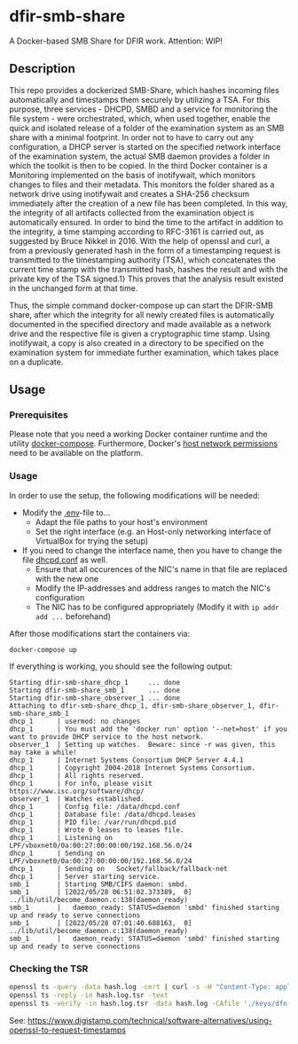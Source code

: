 * dfir-smb-share
A Docker-based SMB Share for DFIR work. Attention: WIP!

** Description
This repo provides a dockerized SMB-Share, which hashes incoming files automatically and timestamps them securely by utilizing a TSA.
For this purpose, three services - DHCPD, SMBD and a service for monitoring the file system - were orchestrated, which, when used together, enable the quick and isolated release of a folder of the examination system as an SMB share with a minimal footprint. In order not to have to carry out any configuration, a DHCP server is started on the specified network interface of the examination system, the actual SMB daemon provides a folder in which the toolkit is then to be copied. In the third Docker container is a Monitoring implemented on the basis of inotifywait, which monitors changes to files and their metadata. This monitors the folder shared as a network drive using inotifywait and creates a SHA-256 checksum immediately after the creation of a new file has been completed. In this way, the integrity of all artifacts collected from the examination object is automatically ensured. In order to bind the time to the artifact in addition to the integrity, a time stamping according to RFC-3161 is carried out, as suggested by Bruce Nikkel in 2016. With the help of openssl and curl, a from a previously generated hash in the form of a timestamping request is transmitted to the timestamping authority (TSA), which concatenates the current time stamp with the transmitted hash, hashes the result and with the private key of the TSA signed.1} This proves that the analysis result existed in the unchanged form at that time.

Thus, the simple command docker-compose up can start the DFIR-SMB share, after which the integrity for all newly created files is automatically documented in the specified directory and made available as a network drive and the respective file is given a cryptographic time stamp. Using inotifywait, a copy is also created in a directory to be specified on the examination system for immediate further examination, which takes place on a duplicate.

** Usage

*** Prerequisites
Please note that you need a working Docker container runtime and the utility [[https://github.com/docker/compose][docker-compose]]. Furthermore, Docker's [[https://docs.docker.com/network/network-tutorial-host/][host network permissions]] need to be available on the platform.

*** Usage
In order to use the setup, the following modifications will be needed:
- Modify the [[file:.env][.env]]-file to...
  - Adapt the file paths to your host's environment
  - Set the right interface (e.g. an Host-only networking interface of VirtualBox for trying the setup)
- If you need to change the interface name, then you have to change the file [[file:dhcpd-docker/data/dhcpd.conf][dhcpd.conf]] as well.
  - Ensure that all occurences of the NIC's name in that file are replaced with the new one
  - Modify the IP-addresses and address ranges to match the NIC's configuration
  - The NIC has to be configured appropriately (Modify it with =ip addr add ...= beforehand)

After those modifications start the containers via:
#+begin_src shell
docker-compose up
#+end_src

If everything is working, you should see the following output:
#+begin_example
Starting dfir-smb-share_dhcp_1     ... done
Starting dfir-smb-share_smb_1      ... done
Starting dfir-smb-share_observer_1 ... done
Attaching to dfir-smb-share_dhcp_1, dfir-smb-share_observer_1, dfir-smb-share_smb_1
dhcp_1      | usermod: no changes
dhcp_1      | You must add the 'docker run' option '--net=host' if you want to provide DHCP service to the host network.
observer_1  | Setting up watches.  Beware: since -r was given, this may take a while!
dhcp_1      | Internet Systems Consortium DHCP Server 4.4.1
dhcp_1      | Copyright 2004-2018 Internet Systems Consortium.
dhcp_1      | All rights reserved.
dhcp_1      | For info, please visit https://www.isc.org/software/dhcp/
observer_1  | Watches established.
dhcp_1      | Config file: /data/dhcpd.conf
dhcp_1      | Database file: /data/dhcpd.leases
dhcp_1      | PID file: /var/run/dhcpd.pid
dhcp_1      | Wrote 0 leases to leases file.
dhcp_1      | Listening on LPF/vboxnet0/0a:00:27:00:00:00/192.168.56.0/24
dhcp_1      | Sending on   LPF/vboxnet0/0a:00:27:00:00:00/192.168.56.0/24
dhcp_1      | Sending on   Socket/fallback/fallback-net
dhcp_1      | Server starting service.
smb_1       | Starting SMB/CIFS daemon: smbd.
smb_1       | [2022/05/28 06:51:02.373389,  0] ../lib/util/become_daemon.c:138(daemon_ready)
smb_1       |   daemon_ready: STATUS=daemon 'smbd' finished starting up and ready to serve connections
smb_1       | [2022/05/28 07:01:40.688163,  0] ../lib/util/become_daemon.c:138(daemon_ready)
smb_1       |   daemon_ready: STATUS=daemon 'smbd' finished starting up and ready to serve connections
#+end_example
*** Checking the TSR
#+begin_src sh
openssl ts -query -data hash.log -cert | curl -s -H "Content-Type: application/timestamp-query" --data-binary @- 'https://zeitstempel.dfn.de/' > hash.log.tsr
openssl ts -reply -in hash.log.tsr -text
openssl ts -verify -in hash.log.tsr -data hash.log -CAfile './keys/dfn-ca-chain.pem '
#+end_src

See: https://www.digistamp.com/technical/software-alternatives/using-openssl-to-request-timestamps
